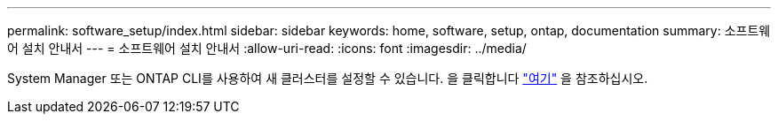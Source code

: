 ---
permalink: software_setup/index.html 
sidebar: sidebar 
keywords: home, software, setup, ontap, documentation 
summary: 소프트웨어 설치 안내서 
---
= 소프트웨어 설치 안내서
:allow-uri-read: 
:icons: font
:imagesdir: ../media/


[role="lead"]
System Manager 또는 ONTAP CLI를 사용하여 새 클러스터를 설정할 수 있습니다. 을 클릭합니다 link:https://docs.netapp.com/us-en/ontap/task_configure_ontap.html["여기"] 을 참조하십시오.
